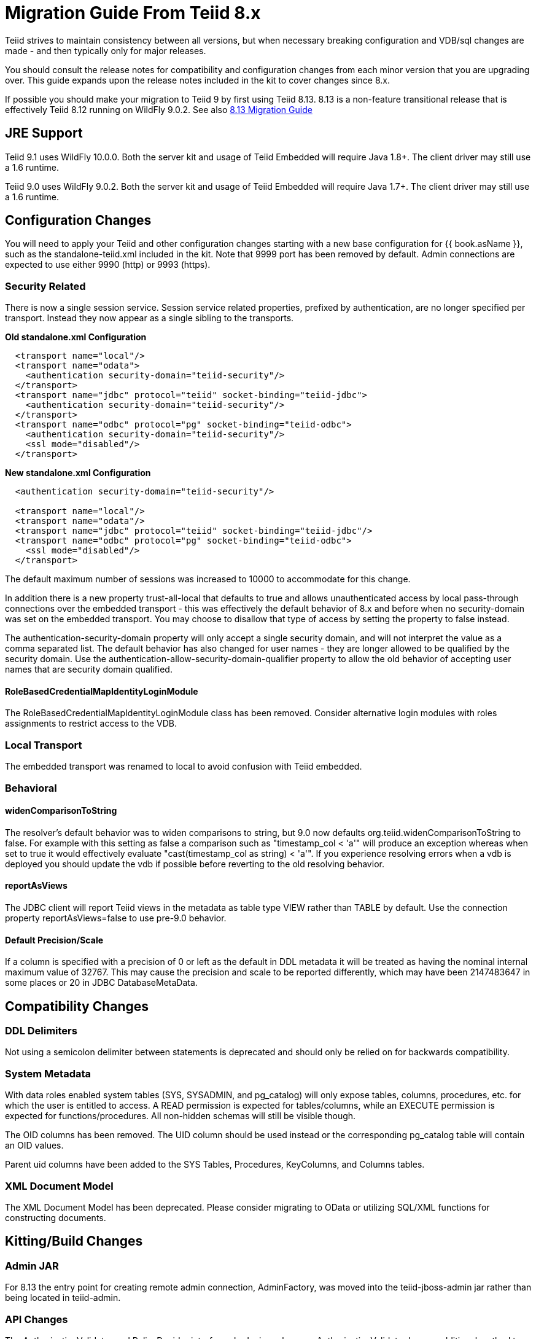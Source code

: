 
= Migration Guide From Teiid 8.x

Teiid strives to maintain consistency between all versions, but when necessary breaking configuration and VDB/sql changes are made - and then typically only for major releases. 

You should consult the release notes for compatibility and configuration changes from each minor version that you are upgrading over.  This guide expands upon the release notes included in the kit to cover changes since 8.x.

If possible you should make your migration to Teiid 9 by first using Teiid 8.13.  8.13 is a non-feature transitional release that is effectively Teiid 8.12 running on WildFly 9.0.2.  See also https://docs.jboss.org/author/display/teiid813final/Migration+Guide+From+Teiid+8.12[8.13 Migration Guide]

== JRE Support

Teiid 9.1 uses WildFly 10.0.0. Both the server kit and usage of Teiid Embedded will require Java 1.8+. The client driver may still use a 1.6 runtime.

Teiid 9.0 uses WildFly 9.0.2. Both the server kit and usage of Teiid Embedded will require Java 1.7+. The client driver may still use a 1.6 runtime.

== Configuration Changes

You will need to apply your Teiid and other configuration changes starting with a new base configuration for {{ book.asName }}, such as the standalone-teiid.xml included in the kit.  Note that 9999 port has been removed by default.  Admin connections are expected to use either 9990 (http) or 9993 (https).

=== Security Related

There is now a single session service. Session service related properties, prefixed by authentication, are no longer specified per transport. Instead they now appear as a single sibling to the transports.

[source,xml]
.*Old standalone.xml Configuration*
----
  <transport name="local"/>
  <transport name="odata">
    <authentication security-domain="teiid-security"/>
  </transport>
  <transport name="jdbc" protocol="teiid" socket-binding="teiid-jdbc">
    <authentication security-domain="teiid-security"/>
  </transport>
  <transport name="odbc" protocol="pg" socket-binding="teiid-odbc">
    <authentication security-domain="teiid-security"/>
    <ssl mode="disabled"/>
  </transport>
----

[source,xml]
.*New standalone.xml Configuration*
----
  <authentication security-domain="teiid-security"/>

  <transport name="local"/>
  <transport name="odata"/>
  <transport name="jdbc" protocol="teiid" socket-binding="teiid-jdbc"/>
  <transport name="odbc" protocol="pg" socket-binding="teiid-odbc">
    <ssl mode="disabled"/>
  </transport>
----

The default maximum number of sessions was increased to 10000 to accommodate for this change.

In addition there is a new property trust-all-local that defaults to true and allows unauthenticated access by local pass-through connections over the embedded transport - this was effectively the default behavior of 8.x and before when no security-domain was set on the embedded transport. You may choose to disallow that type of access by setting the property to false instead.

The authentication-security-domain property will only accept a single security domain, and will not interpret the value as a comma separated list.  
The default behavior has also changed for user names - they are longer allowed to be qualified by the security domain.  Use the
authentication-allow-security-domain-qualifier property to allow the old behavior of accepting user names that are security domain qualified.

==== RoleBasedCredentialMapIdentityLoginModule 

The RoleBasedCredentialMapIdentityLoginModule class has been removed.  Consider alternative login modules with roles assignments to restrict access to the VDB.

=== Local Transport

The embedded transport was renamed to local to avoid confusion with Teiid embedded.

=== Behavioral

==== widenComparisonToString

The resolver’s default behavior was to widen comparisons to string, but 9.0 now defaults org.teiid.widenComparisonToString to false. For example with this setting as false a comparison such as "timestamp_col < 'a'" will produce an exception whereas when set to true it would effectively evaluate "cast(timestamp_col as string) < 'a'". If you experience resolving errors when a vdb is deployed you should update the vdb if possible before reverting to the old resolving behavior.

==== reportAsViews

The JDBC client will report Teiid views in the metadata as table type VIEW rather than TABLE by default.  Use the connection property reportAsViews=false to use pre-9.0 behavior.

==== Default Precision/Scale

If a column is specified with a precision of 0 or left as the default in DDL metadata it will be treated as having the nominal internal maximum value of 32767.  
This may cause the precision and scale to be reported differently, which may have been 2147483647 in some places or 20 in JDBC DatabaseMetaData. 

== Compatibility Changes

=== DDL Delimiters

Not using a semicolon delimiter between statements is deprecated and should only be relied on for backwards compatibility.

=== System Metadata

With data roles enabled system tables (SYS, SYSADMIN, and pg_catalog) will only expose tables, columns, procedures, etc. for which the user is entitled to access.  A READ permission is expected for tables/columns, while an EXECUTE permission is expected for functions/procedures.  All non-hidden schemas will still be visible though.

The OID columns has been removed.  The UID column should be used instead or the corresponding pg_catalog table will contain an OID values.

Parent uid columns have been added to the SYS Tables, Procedures, KeyColumns, and Columns tables.

=== XML Document Model

The XML Document Model has been deprecated.  Please consider migrating to OData or utilizing SQL/XML functions for constructing documents.

== Kitting/Build Changes

=== Admin JAR

For 8.13 the entry point for creating remote admin connection, AdminFactory, was moved into the teiid-jboss-admin jar rather than being located in teiid-admin.

=== API Changes

The AuthorizationValidator and PolicyDecider interfaces had minor changes.  AuthorizationValidator has an additional method to determine metadata filtering, and PolicyDecider had isTempAccessable corrected to isTempAccessible.

Semantic versioning required the change of the VDB version field from an integer to a string.  This affected the following public classes: 

VDB
Session
EventListener
VDBImport
ExecutionContext
MetadataRepository

There are also duplicate/deprecated methods on:

EventDistributor
Admin

Using the TranslatorProperty annotation without a setter now requires that readOnly=true be set on the annotation.

The JDBC DatabaseMetaData and CommandContext getUserName methods will now return just the base user name without the security domain. 

=== Embedded Kit

The Embedded Kit has been removed.  You should follow the https://github.com/teiid/teiid-embedded-examples[Embedded Examples] to use maven to pull the dependencies you need for your project.

There were extensive changes in dependency management for how the project is built.  These changes allowed us to remove the need for resource adapter jars built with the lib classifier.  If you need to reference these artifacts from maven, just omit the classifier.

=== Legacy Drivers

The drivers for JRE 1.4/1.5 systems have been discontinued. If you still need a client for those platforms, you should use the appropriate 8.x driver.

=== OData

The OData v2 war based upon odata4j has been removed.  You should utilize the OData v4 war service instead.

The names of the wars have been changed to strip version information - this makes it easier to capture a deployment-overlay in the configuration such that it won't be changed from one Teiid version to the next.

teiid-odata-odata2.war has become teiid-odata.war
teiid-olingo-odata4.war has become teiid-olingo-odata4.war

To change properties in an web.xml file or add other files to the default odata war, you should use a {{ book.asDocRoot }}/Deployment+Overlays[deployment overlay] instead.

=== Materialization

The semantic versioning change requires the materialization status tables to change their version column from an integer to string.  Both the source and the source model will need to be updated with the column type change.
